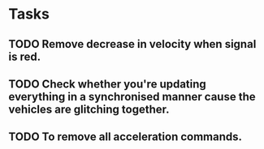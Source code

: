 * Tasks
** TODO Remove decrease in velocity when signal is red.
** TODO Check whether you're updating everything in a synchronised manner cause the vehicles are glitching together. 
** TODO To remove all acceleration commands.
